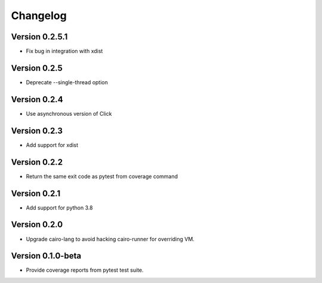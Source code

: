=========
Changelog
=========

Version 0.2.5.1
===========

- Fix bug in integration with xdist

Version 0.2.5
===========

- Deprecate --single-thread option

Version 0.2.4
===========

- Use asynchronous version of Click

Version 0.2.3
===========

- Add support for xdist


Version 0.2.2
===========

- Return the same exit code as pytest from coverage command

Version 0.2.1
===========

- Add support for python 3.8

Version 0.2.0
===========

- Upgrade cairo-lang to avoid hacking cairo-runner for overriding VM.

Version 0.1.0-beta
===========

- Provide coverage reports from pytest test suite.
